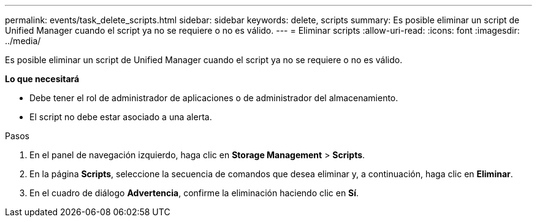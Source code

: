 ---
permalink: events/task_delete_scripts.html 
sidebar: sidebar 
keywords: delete, scripts 
summary: Es posible eliminar un script de Unified Manager cuando el script ya no se requiere o no es válido. 
---
= Eliminar scripts
:allow-uri-read: 
:icons: font
:imagesdir: ../media/


[role="lead"]
Es posible eliminar un script de Unified Manager cuando el script ya no se requiere o no es válido.

*Lo que necesitará*

* Debe tener el rol de administrador de aplicaciones o de administrador del almacenamiento.
* El script no debe estar asociado a una alerta.


.Pasos
. En el panel de navegación izquierdo, haga clic en *Storage Management* > *Scripts*.
. En la página *Scripts*, seleccione la secuencia de comandos que desea eliminar y, a continuación, haga clic en *Eliminar*.
. En el cuadro de diálogo *Advertencia*, confirme la eliminación haciendo clic en *Sí*.

